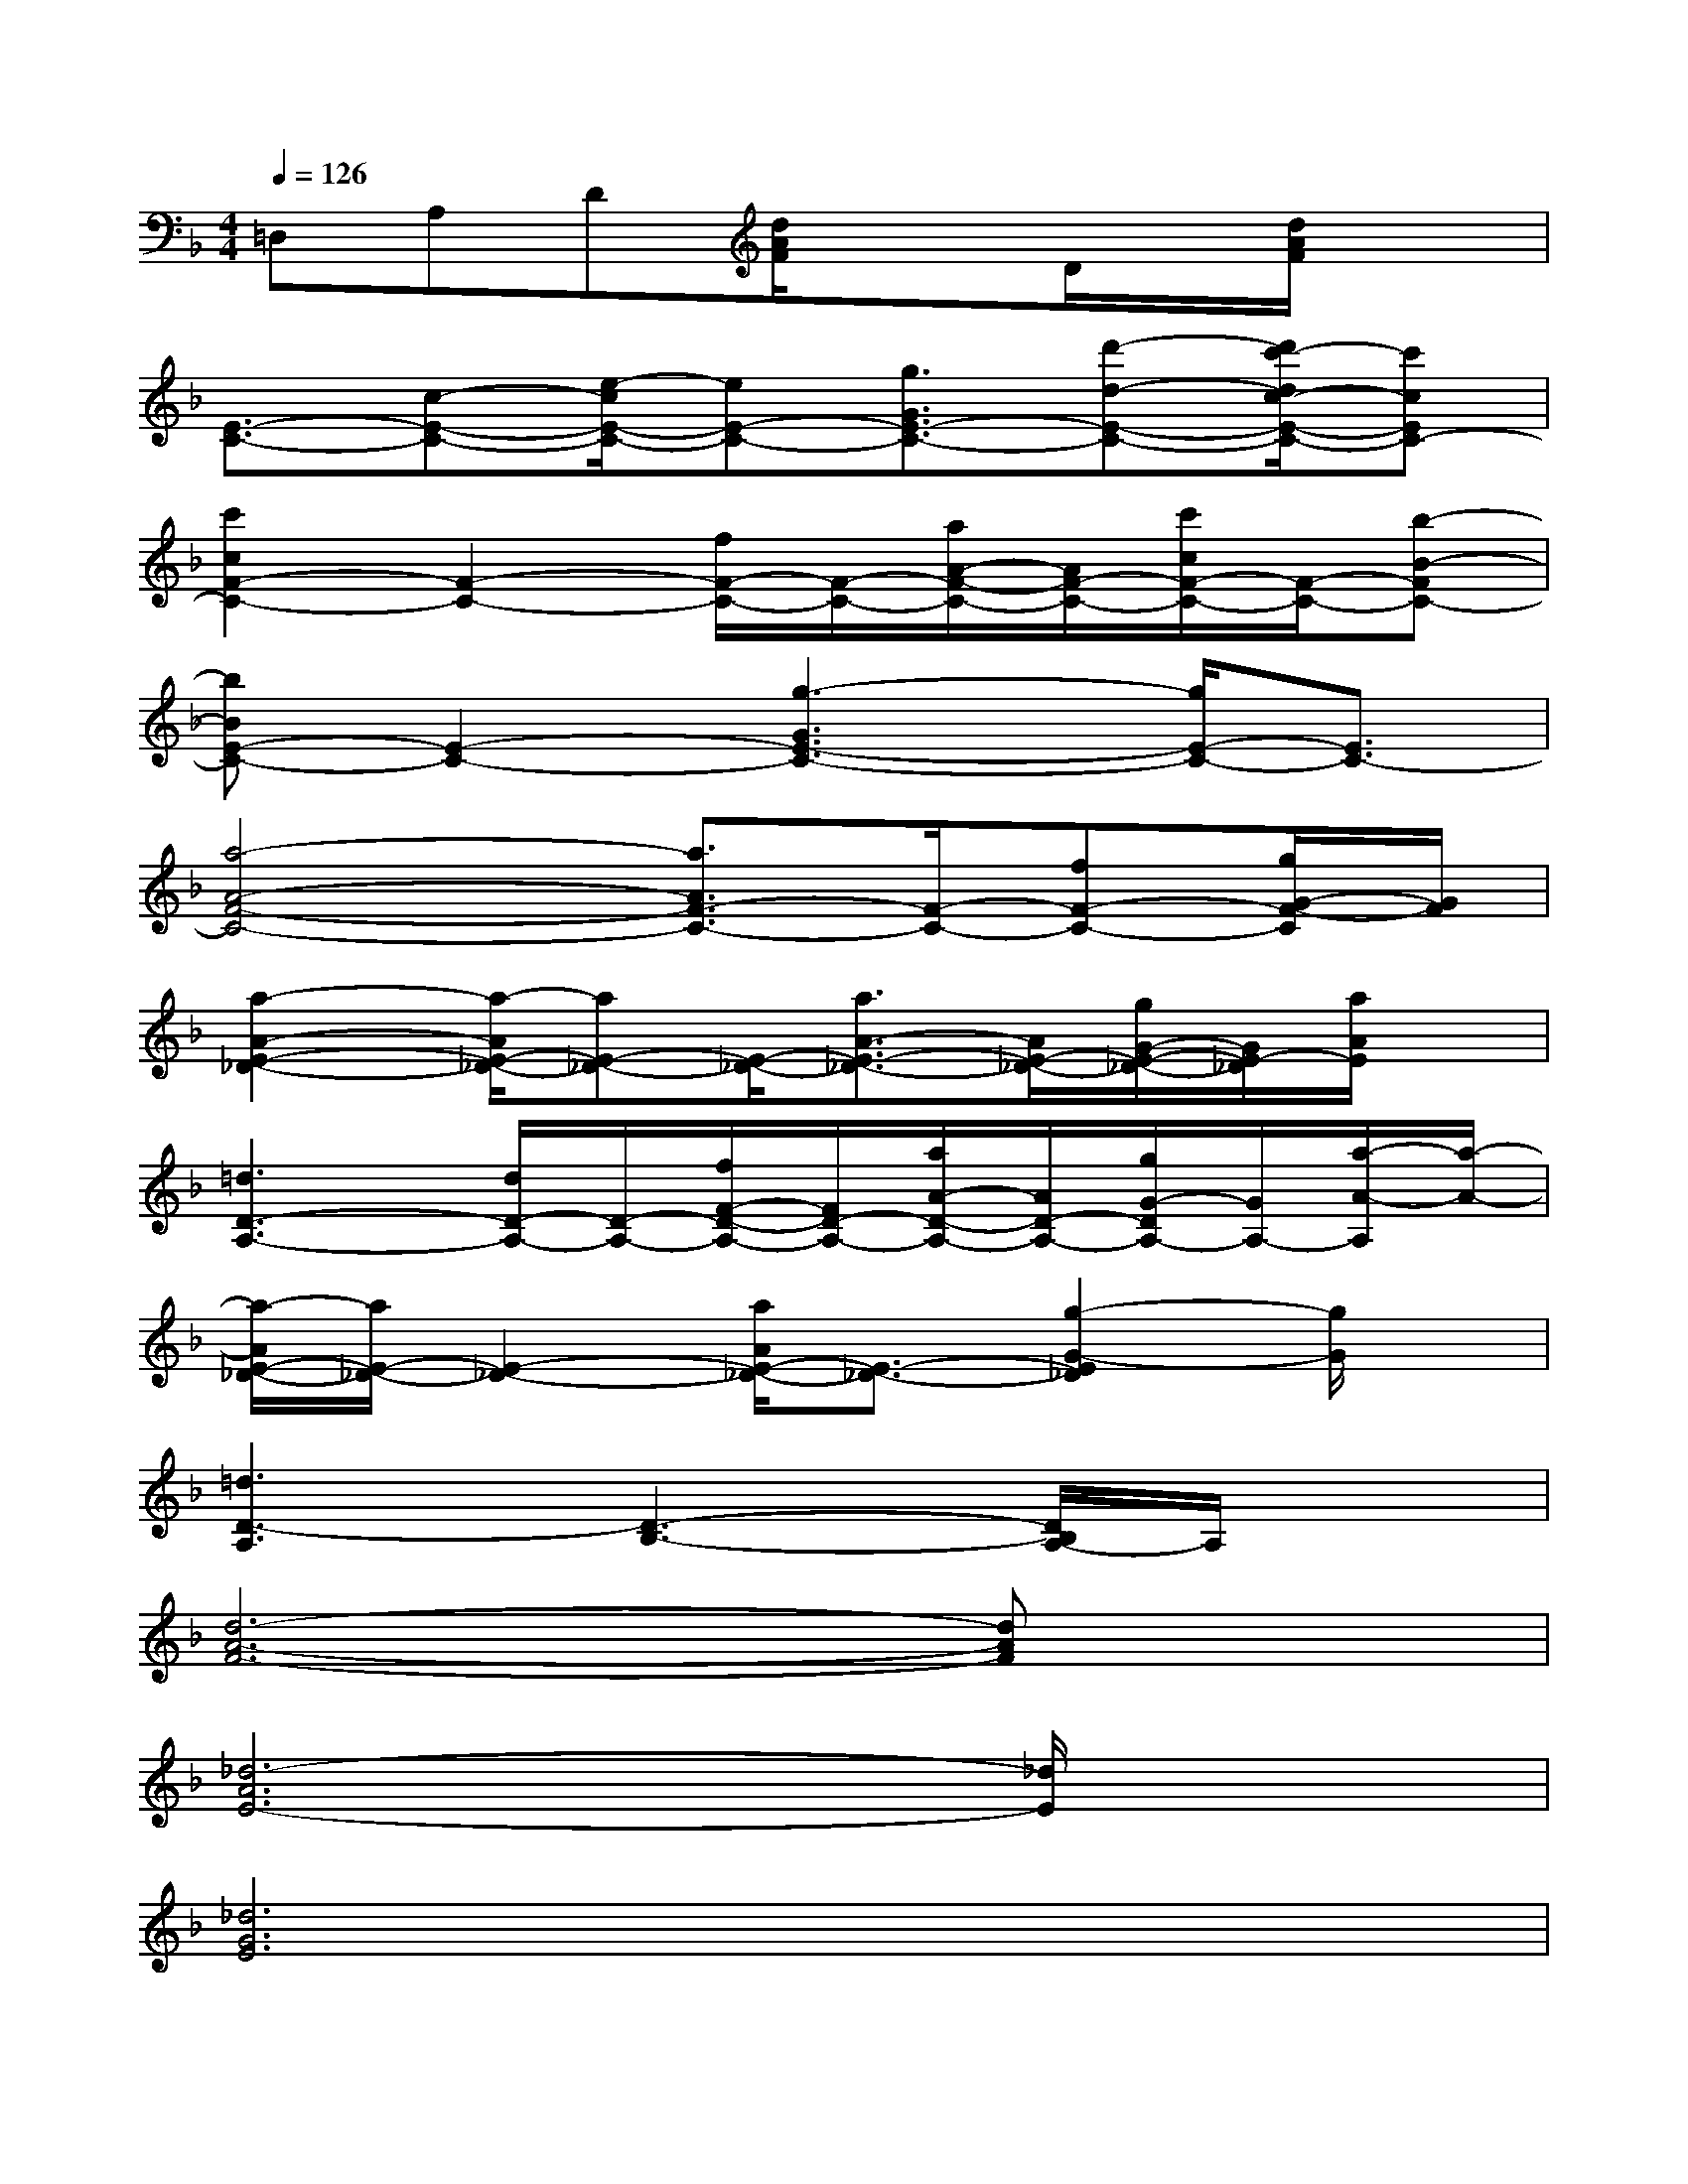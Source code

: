 X:1
T:
M:4/4
L:1/8
Q:1/4=126
K:F%1flats
V:1
=D,A,D[d/2A/2F/2]x3/2D/2x/2[d/2A/2F/2]x3/2|
[E3/2-C3/2-][c-E-C-][e/2-c/2E/2-C/2-][eE-C-][g3/2G3/2E3/2-C3/2-][d'-d-E-C-][d'/2c'/2-d/2c/2-E/2-C/2-][c'cEC-]|
[c'2c2F2-C2-][F2-C2-][f/2F/2-C/2-][F/2-C/2-][a/2A/2-F/2-C/2-][A/2F/2-C/2-][c'/2c/2F/2-C/2-][F/2-C/2-][b-B-FC-]|
[bBE-C-][E2-C2-][g3-G3E3-C3-][g/2E/2-C/2-][E3/2C3/2-]|
[a4-A4-F4-C4-][a3/2A3/2F3/2-C3/2-][F/2-C/2-][fF-C-][g/2G/2-F/2-C/2][G/2F/2]|
[a2-A2-E2-_D2-][a/2-A/2E/2-_D/2-][aE-_D-][E/2-_D/2-][a3/2A3/2-E3/2-_D3/2-][A/2E/2-_D/2-][g/2G/2-E/2-_D/2-][G/2E/2-_D/2][a/2A/2E/2]x/2|
[=d3D3-A,3-][d/2D/2-A,/2-][D/2-A,/2-][f/2F/2-D/2-A,/2-][F/2D/2-A,/2-][a/2A/2-D/2-A,/2-][A/2D/2-A,/2-][g/2G/2-D/2A,/2-][G/2A,/2-][a/2-A/2-A,/2][a/2-A/2-]|
[a/2-A/2E/2-_D/2-][a/2E/2-_D/2-][E2-_D2-][a/2A/2E/2-_D/2-][E3/2-_D3/2-][g2-G2-E2_D2][g/2G/2]x/2|
[=d3D3-A,3][D3-B,3-][D/2B,/2A,/2-]A,/2x|
[d6-A6-F6-][dAF]x|
[_d6-A6E6-][_d/2E/2]x3/2|
[_d6G6E6]x2|
[=d6-A6-F6-][d/2A/2F/2]x3/2|
[d2A2F2]x[d3B3F3]x2|
[_d6A6E6]x2|
[_d6G6E6]x2